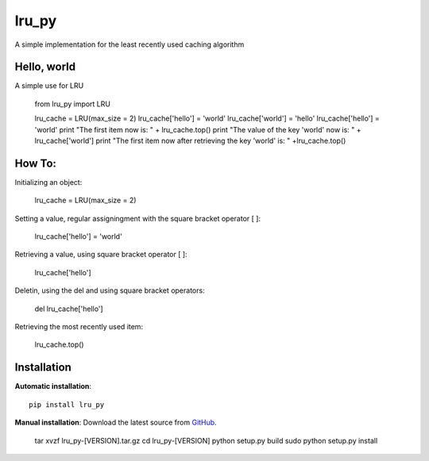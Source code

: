 lru_py
======

A simple implementation for the least recently used caching algorithm


Hello, world
------------

A simple use for LRU 

	from lru_py import LRU

	lru_cache = LRU(max_size = 2)
	lru_cache['hello'] = 'world'
	lru_cache['world'] = 'hello'
	lru_cache['hello'] = 'world'
	print "The first item now is: " + lru_cache.top()
	print "The value of the key 'world' now is: " + lru_cache['world']
	print "The first item now after retrieving the key 'world' is: " +lru_cache.top()


How To:
------------

Initializing an object:

	lru_cache = LRU(max_size = 2)

Setting a value, regular assigningment with the square bracket operator [ ]:

	lru_cache['hello'] = 'world'

Retrieving a value, using square bracket operator [ ]:

	lru_cache['hello']

Deletin, using the del and using square bracket operators:

	del lru_cache['hello']

Retrieving the most recently used item:

	lru_cache.top()

Installation
------------

**Automatic installation**::

	pip install lru_py

**Manual installation**: Download the latest source from `GitHub 
<https://github.com/hendawy/lru_py/releases>`_.

	tar xvzf lru_py-[VERSION].tar.gz
	cd lru_py-[VERSION]
	python setup.py build
	sudo python setup.py install